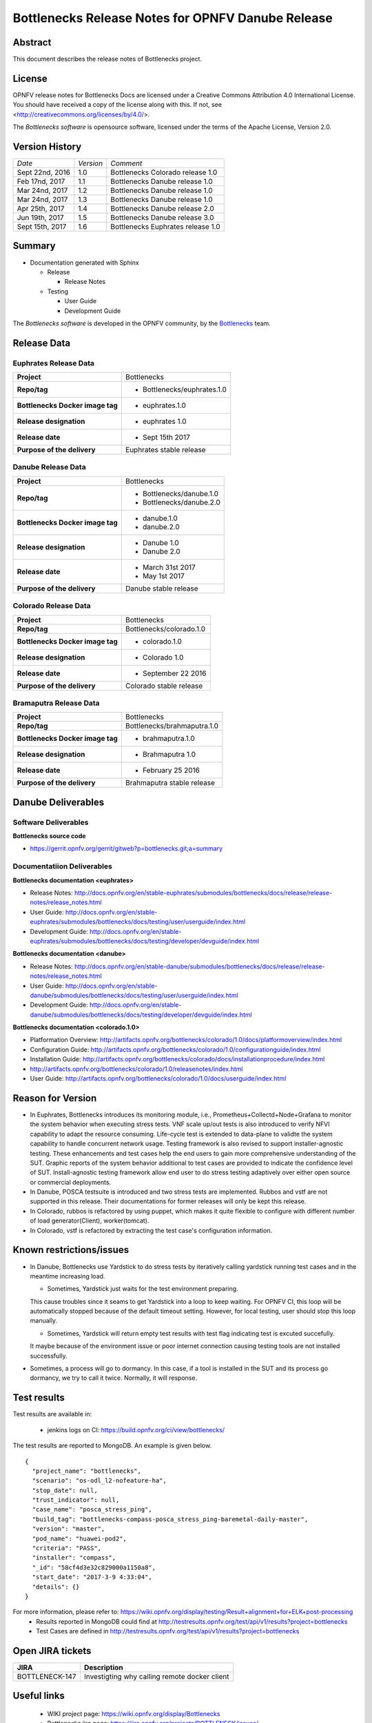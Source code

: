 .. This work is licensed under a Creative Commons Attribution 4.0 International License.
.. http://creativecommons.org/licenses/by/4.0
.. (c) Huawei Technologies Co.,Ltd and others.


==================================================
Bottlenecks Release Notes for OPNFV Danube Release
==================================================

.. _Bottlenecks: https://wiki.opnfv.org/display/bottlenecks


Abstract
========

This document describes the release notes of Bottlenecks project.


License
=======

OPNFV release notes for Bottlenecks Docs
are licensed under a Creative Commons Attribution 4.0 International License.
You should have received a copy of the license along with this.
If not, see <http://creativecommons.org/licenses/by/4.0/>.

The *Bottlenecks software* is opensource software, licensed under the terms of the
Apache License, Version 2.0.


Version History
===============

+----------------+--------------------+-----------------------------------+
| *Date*         | *Version*          | *Comment*                         |
|                |                    |                                   |
+----------------+--------------------+-----------------------------------+
| Sept 22nd, 2016|  1.0               | Bottlenecks Colorado release 1.0  |
|                |                    |                                   |
+----------------+--------------------+-----------------------------------+
| Feb 17nd, 2017 |  1.1               | Bottlenecks Danube release 1.0    |
|                |                    |                                   |
+----------------+--------------------+-----------------------------------+
| Mar 24nd, 2017 |  1.2               | Bottlenecks Danube release 1.0    |
|                |                    |                                   |
+----------------+--------------------+-----------------------------------+
| Mar 24nd, 2017 |  1.3               | Bottlenecks Danube release 1.0    |
|                |                    |                                   |
+----------------+--------------------+-----------------------------------+
| Apr 25th, 2017 |  1.4               | Bottlenecks Danube release 2.0    |
|                |                    |                                   |
+----------------+--------------------+-----------------------------------+
| Jun 19th, 2017 |  1.5               | Bottlenecks Danube release 3.0    |
|                |                    |                                   |
+----------------+--------------------+-----------------------------------+
| Sept 15th, 2017|  1.6               | Bottlenecks Euphrates release 1.0 |
|                |                    |                                   |
+----------------+--------------------+-----------------------------------+

Summary
=======

* Documentation generated with Sphinx

  * Release

    * Release Notes

  * Testing

    * User Guide

    * Development Guide

The *Bottlenecks software* is developed in the OPNFV community, by the
Bottlenecks_ team.

Release Data
============

Euphrates Release Data
-----------------------

+--------------------------------------+--------------------------------+
| **Project**                          | Bottlenecks                    |
|                                      |                                |
+--------------------------------------+--------------------------------+
| **Repo/tag**                         | * Bottlenecks/euphrates.1.0    |
|                                      |                                |
|                                      |                                |
+--------------------------------------+--------------------------------+
| **Bottlenecks Docker image tag**     | * euphrates.1.0                |
|                                      |                                |
|                                      |                                |
+--------------------------------------+--------------------------------+
| **Release designation**              | * euphrates 1.0                |
|                                      |                                |
|                                      |                                |
+--------------------------------------+--------------------------------+
| **Release date**                     | * Sept 15th 2017               |
|                                      |                                |
|                                      |                                |
+--------------------------------------+--------------------------------+
| **Purpose of the delivery**          | Euphrates stable release       |
|                                      |                                |
+--------------------------------------+--------------------------------+

Danube Release Data
-----------------------

+--------------------------------------+--------------------------------+
| **Project**                          | Bottlenecks                    |
|                                      |                                |
+--------------------------------------+--------------------------------+
| **Repo/tag**                         | * Bottlenecks/danube.1.0       |
|                                      | * Bottlenecks/danube.2.0       |
|                                      |                                |
+--------------------------------------+--------------------------------+
| **Bottlenecks Docker image tag**     | * danube.1.0                   |
|                                      | * danube.2.0                   |
|                                      |                                |
+--------------------------------------+--------------------------------+
| **Release designation**              | * Danube 1.0                   |
|                                      | * Danube 2.0                   |
|                                      |                                |
+--------------------------------------+--------------------------------+
| **Release date**                     | * March 31st 2017              |
|                                      | * May 1st 2017                 |
|                                      |                                |
+--------------------------------------+--------------------------------+
| **Purpose of the delivery**          | Danube stable release          |
|                                      |                                |
+--------------------------------------+--------------------------------+

Colorado Release Data
-----------------------

+--------------------------------------+--------------------------------+
| **Project**                          | Bottlenecks                    |
|                                      |                                |
+--------------------------------------+--------------------------------+
| **Repo/tag**                         | Bottlenecks/colorado.1.0       |
|                                      |                                |
+--------------------------------------+--------------------------------+
| **Bottlenecks Docker image tag**     | * colorado.1.0                 |
|                                      |                                |
+--------------------------------------+--------------------------------+
| **Release designation**              | * Colorado 1.0                 |
|                                      |                                |
+--------------------------------------+--------------------------------+
| **Release date**                     | * September 22 2016            |
|                                      |                                |
+--------------------------------------+--------------------------------+
| **Purpose of the delivery**          | Colorado stable release        |
|                                      |                                |
+--------------------------------------+--------------------------------+

Bramaputra Release Data
-----------------------

+--------------------------------------+--------------------------------+
| **Project**                          | Bottlenecks                    |
|                                      |                                |
+--------------------------------------+--------------------------------+
| **Repo/tag**                         | Bottlenecks/brahmaputra.1.0    |
|                                      |                                |
+--------------------------------------+--------------------------------+
| **Bottlenecks Docker image tag**     | * brahmaputra.1.0              |
|                                      |                                |
+--------------------------------------+--------------------------------+
| **Release designation**              | * Brahmaputra 1.0              |
|                                      |                                |
+--------------------------------------+--------------------------------+
| **Release date**                     | * February 25 2016             |
|                                      |                                |
+--------------------------------------+--------------------------------+
| **Purpose of the delivery**          | Brahmaputra stable release     |
|                                      |                                |
+--------------------------------------+--------------------------------+


Danube Deliverables
===================

Software Deliverables
---------------------

**Bottlenecks source code**

* https://gerrit.opnfv.org/gerrit/gitweb?p=bottlenecks.git;a=summary


Documentatiion Deliverables
---------------------------

**Bottlenecks documentation <euphrates>**

* Release Notes: http://docs.opnfv.org/en/stable-euphrates/submodules/bottlenecks/docs/release/release-notes/release_notes.html
* User Guide: http://docs.opnfv.org/en/stable-euphrates/submodules/bottlenecks/docs/testing/user/userguide/index.html
* Development Guide: http://docs.opnfv.org/en/stable-euphrates/submodules/bottlenecks/docs/testing/developer/devguide/index.html

**Bottlenecks documentation <danube>**

* Release Notes: http://docs.opnfv.org/en/stable-danube/submodules/bottlenecks/docs/release/release-notes/release_notes.html
* User Guide: http://docs.opnfv.org/en/stable-danube/submodules/bottlenecks/docs/testing/user/userguide/index.html
* Development Guide: http://docs.opnfv.org/en/stable-danube/submodules/bottlenecks/docs/testing/developer/devguide/index.html

**Bottlenecks documentation <colorado.1.0>**

* Platformation Overview: http://artifacts.opnfv.org/bottlenecks/colorado/1.0/docs/platformoverview/index.html
* Configuration Guide: http://artifacts.opnfv.org/bottlenecks/colorado/1.0/configurationguide/index.html
* Installation Guide: http://artifacts.opnfv.org/bottlenecks/colorado/docs/installationprocedure/index.html
* http://artifacts.opnfv.org/bottlenecks/colorado/1.0/releasenotes/index.html
* User Guide: http://artifacts.opnfv.org/bottlenecks/colorado/1.0/docs/userguide/index.html

Reason for Version
==================

* In Euphrates, Bottlenecks introduces its monitoring module, i.e., Prometheus+Collectd+Node+Grafana to monitor the system behavior when executing stress tests. VNF scale up/out tests is also introduced to verify NFVI capability to adapt the resource consuming. Life-cycle test is extended to data-plane to validte the system capability to handle concurrent network usage. Testing framework is also revised to support installer-agnostic testing. These enhancements and test cases help the end users to gain more comprehensive understanding of the SUT. Graphic reports of the system behavior additional to test cases are provided to indicate the confidence level of SUT. Install-agnostic testing framework allow end user to do stress testing adaptively over either open source or commercial deployments.
* In Danube, POSCA testsuite is introduced and two stress tests are implemented. Rubbos and vstf are not supported in this release. Their documentations for former releases will only be kept this release.
* In Colorado, rubbos is refactored by using puppet, which makes it quite flexible to configure with different number of load generator(Client), worker(tomcat).
* In Colorado, vstf is refactored by extracting the test case's configuration information.


Known restrictions/issues
=========================

* In Danube, Bottlenecks use Yardstick to do stress tests by iteratively calling yardstick running test cases and in the meantime increasing load.

  * Sometimes, Yardstick just waits for the test environment preparing.
  This cause troubles since it seams to get Yardstick into a loop to keep waiting.
  For OPNFV CI, this loop will be automatically stopped because of the default timeout setting. However, for local testing, user should stop this loop manually.

  * Sometimes, Yardstick will return empty test results with test flag indicating test is excuted succefully.
  It maybe because of the environment issue or poor internet connection causing testing tools are not installed successfully.

* Sometimes, a process will go to dormancy. In this case, if a tool is installed in the SUT and its process go dormancy, we try to call it twice. Normally, it will response.


Test results
============

Test results are available in:

 - jenkins logs on CI: https://build.opnfv.org/ci/view/bottlenecks/

The test results are reported to MongoDB. An example is given below.

::

    {
      "project_name": "bottlenecks",
      "scenario": "os-odl_l2-nofeature-ha",
      "stop_date": null,
      "trust_indicator": null,
      "case_name": "posca_stress_ping",
      "build_tag": "bottlenecks-compass-posca_stress_ping-baremetal-daily-master",
      "version": "master",
      "pod_name": "huawei-pod2",
      "criteria": "PASS",
      "installer": "compass",
      "_id": "58cf4d3e32c829000a1150a8",
      "start_date": "2017-3-9 4:33:04",
      "details": {}
    }

For more information, please refer to: https://wiki.opnfv.org/display/testing/Result+alignment+for+ELK+post-processing
 - Results reported in MongoDB could find at http://testresults.opnfv.org/test/api/v1/results?project=bottlenecks
 - Test Cases are defined in http://testresults.opnfv.org/test/api/v1/results?project=bottlenecks

Open JIRA tickets
=================

+------------------+----------------------------------------------------+
|   JIRA           |         Description                                |
+==================+====================================================+
| BOTTLENECK-147   | Investigting why calling remote docker client      |
+------------------+----------------------------------------------------+


Useful links
============

 - WIKI project page: https://wiki.opnfv.org/display/Bottlenecks

 - Bottlenecks jira page: https://jira.opnfv.org/projects/BOTTLENECK/issues/

 - Bottlenecks repo: https://git.opnfv.org/cgit/bottlenecks/

 - Bottlenecks CI dashboard: https://build.opnfv.org/ci/view/bottlenecks

 - Bottlenecks IRC chanel: #opnfv-bottlenecks
